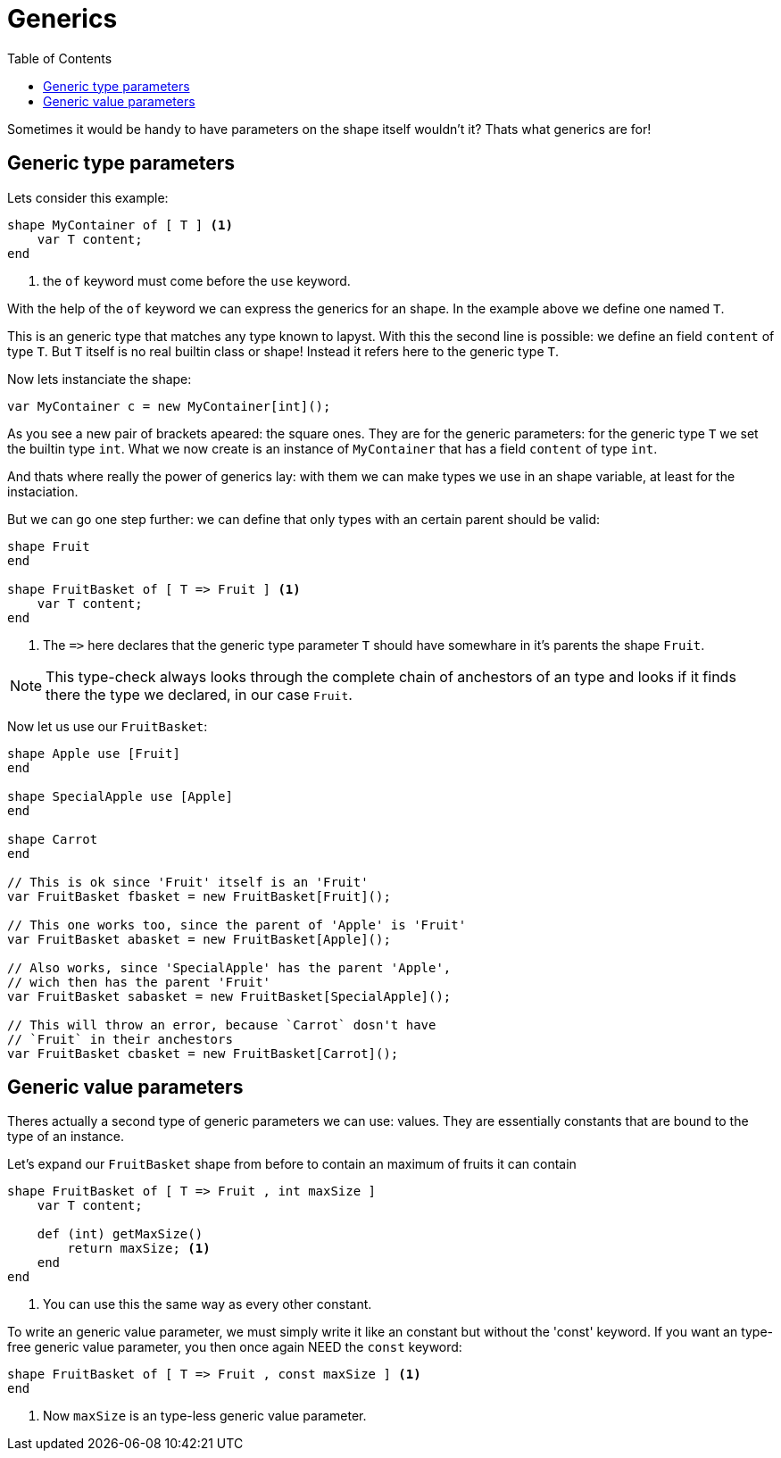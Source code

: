 :icons: font
:source-highlighter: rouge
:toc:
:toc-placement!:

= Generics

toc::[]

Sometimes it would be handy to have parameters on the shape itself wouldn't it? Thats what generics are for!

== Generic type parameters

Lets consider this example:

[source,lapyst]
----
shape MyContainer of [ T ] <1>
    var T content;
end
----
<1> the `of` keyword must come before the `use` keyword.

With the help of the `of` keyword we can express the generics for an shape. In the example above we define one named `T`.

This is an generic type that matches any type known to lapyst. With this the second line is possible: we define an field `content` of type `T`. But `T` itself is no real builtin class or shape! Instead it refers here to the generic type `T`. 

Now lets instanciate the shape:

[source,lapyst]
----
var MyContainer c = new MyContainer[int]();
----

As you see a new pair of brackets apeared: the square ones. They are for the generic parameters: for the generic type `T` we set the builtin type `int`. What we now create is an instance of `MyContainer` that has a field `content` of type `int`.

And thats where really the power of generics lay: with them we can make types we use in an shape variable, at least for the instaciation.

But we can go one step further: we can define that only types with an certain parent should be valid:

[source,lapyst]
----
shape Fruit
end

shape FruitBasket of [ T => Fruit ] <1>
    var T content;
end
----
<1> The `=&gt;` here declares that the generic type parameter `T` should have somewhare in it's parents the shape `Fruit`.

NOTE: This type-check always looks through the complete chain of anchestors of an type and looks if it finds there the type we declared, in our case `Fruit`.

Now let us use our `FruitBasket`:

[source,lapyst]
----
shape Apple use [Fruit]
end

shape SpecialApple use [Apple]
end

shape Carrot
end

// This is ok since 'Fruit' itself is an 'Fruit'
var FruitBasket fbasket = new FruitBasket[Fruit]();

// This one works too, since the parent of 'Apple' is 'Fruit'
var FruitBasket abasket = new FruitBasket[Apple]();

// Also works, since 'SpecialApple' has the parent 'Apple',
// wich then has the parent 'Fruit'
var FruitBasket sabasket = new FruitBasket[SpecialApple]();

// This will throw an error, because `Carrot` dosn't have
// `Fruit` in their anchestors
var FruitBasket cbasket = new FruitBasket[Carrot]();
----

== Generic value parameters

Theres actually a second type of generic parameters we can use: values. They are essentially constants that are bound to the type of an instance.

Let's expand our `FruitBasket` shape from before to contain an maximum of fruits it can contain

[source,lapyst]
----
shape FruitBasket of [ T => Fruit , int maxSize ]
    var T content;

    def (int) getMaxSize()
        return maxSize; <1>
    end
end
----
<1> You can use this the same way as every other constant.

To write an generic value parameter, we must simply write it like an constant but without the 'const' keyword. If you want an type-free generic value parameter, you then once again NEED the `const` keyword:

[source,lapyst]
----
shape FruitBasket of [ T => Fruit , const maxSize ] <1>
end
----
<1> Now `maxSize` is an type-less generic value parameter.